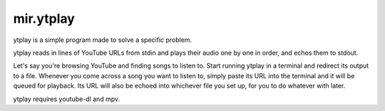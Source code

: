 mir.ytplay
==========

.. image:: https://circleci.com/gh/darkfeline/mir.ytplay.svg?style=shield
   :target: https://circleci.com/gh/darkfeline/mir.ytplay
   :alt: CircleCI
.. image:: https://codecov.io/gh/darkfeline/mir.ytplay/branch/master/graph/badge.svg
   :target: https://codecov.io/gh/darkfeline/mir.ytplay
   :alt: Codecov
.. image:: https://badge.fury.io/py/mir.ytplay.svg
   :target: https://badge.fury.io/py/mir.ytplay
   :alt: PyPI Release

ytplay is a simple program made to solve a specific problem.

ytplay reads in lines of YouTube URLs from stdin and plays their audio one by
one in order, and echos them to stdout.

Let's say you're browsing YouTube and finding songs to listen to.  Start running
ytplay in a terminal and redirect its output to a file.  Whenever you come
across a song you want to listen to, simply paste its URL into the terminal and
it will be queued for playback.  Its URL will also be echoed into whichever file
you set up, for you to do whatever with later.

ytplay requires youtube-dl and mpv.
